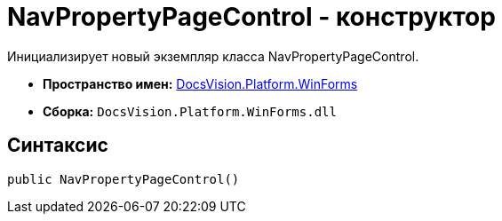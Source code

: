 = NavPropertyPageControl - конструктор

Инициализирует новый экземпляр класса NavPropertyPageControl.

* *Пространство имен:* xref:api/DocsVision/Platform/WinForms/WinForms_NS.adoc[DocsVision.Platform.WinForms]
* *Сборка:* `DocsVision.Platform.WinForms.dll`

== Синтаксис

[source,csharp]
----
public NavPropertyPageControl()
----
